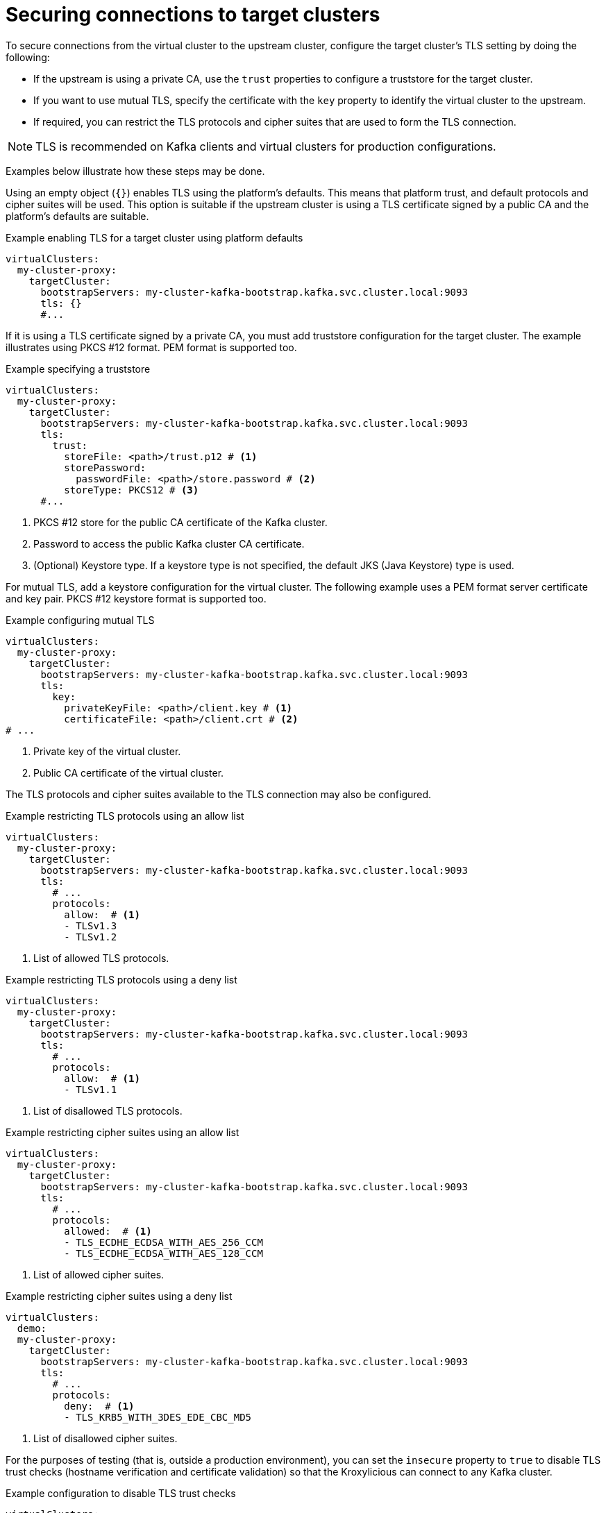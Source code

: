 [id='con-configuring-target-cluster-connections-{context}']
= Securing connections to target clusters

[role="_abstract"]
To secure connections from the virtual cluster to the upstream cluster, configure the target cluster's TLS setting by
doing the following:

* If the upstream is using a private CA, use the `trust` properties to configure a truststore for the target cluster.

* If you want to use mutual TLS, specify the certificate with the `key` property to identify the virtual cluster to the upstream.

* If required, you can restrict the TLS protocols and cipher suites that are used to form the TLS connection.

NOTE: TLS is recommended on Kafka clients and virtual clusters for production configurations.

Examples below illustrate how these steps may be done.

Using an empty object (`{}`) enables TLS using the platform's defaults. This means that platform trust, and
default protocols and cipher suites will be used. This option is suitable if the upstream cluster is using a TLS
certificate signed by a public CA and the platform's defaults are suitable.

.Example enabling TLS for a target cluster using platform defaults
[source,yaml]
----
virtualClusters:
  my-cluster-proxy:
    targetCluster:
      bootstrapServers: my-cluster-kafka-bootstrap.kafka.svc.cluster.local:9093
      tls: {}                                         
      #...
----

If it is using a TLS certificate signed by a private CA, you must add truststore configuration for the target cluster.
The example illustrates using PKCS #12 format. PEM format is supported too.

.Example specifying a truststore
[source,yaml]
----
virtualClusters:
  my-cluster-proxy:
    targetCluster:
      bootstrapServers: my-cluster-kafka-bootstrap.kafka.svc.cluster.local:9093
      tls:
        trust:
          storeFile: <path>/trust.p12 # <1>                
          storePassword:
            passwordFile: <path>/store.password # <2>    
          storeType: PKCS12 # <3>                             
      #...
----
<1> PKCS #12 store for the public CA certificate of the Kafka cluster.
<2> Password to access the public Kafka cluster CA certificate.
<3> (Optional) Keystore type. If a keystore type is not specified, the default JKS (Java Keystore) type is used.

For mutual TLS, add a keystore configuration for the virtual cluster.  
The following example uses a PEM format server certificate and key pair. 
PKCS #12 keystore format is supported too.

.Example configuring mutual TLS
[source,yaml]
----
virtualClusters:
  my-cluster-proxy:
    targetCluster:
      bootstrapServers: my-cluster-kafka-bootstrap.kafka.svc.cluster.local:9093
      tls:
        key:
          privateKeyFile: <path>/client.key # <1>
          certificateFile: <path>/client.crt # <2>
# ...
----
<1> Private key of the virtual cluster.
<2> Public CA certificate of the virtual cluster.

The TLS protocols and cipher suites available to the TLS connection may also be configured.

.Example restricting TLS protocols using an allow list
[source,yaml]
----
virtualClusters:
  my-cluster-proxy:
    targetCluster:
      bootstrapServers: my-cluster-kafka-bootstrap.kafka.svc.cluster.local:9093
      tls:
        # ...
        protocols:
          allow:  # <1>
          - TLSv1.3
          - TLSv1.2
----
<1> List of allowed TLS protocols.

.Example restricting TLS protocols using a deny list

[source,yaml]
----
virtualClusters:
  my-cluster-proxy:
    targetCluster:
      bootstrapServers: my-cluster-kafka-bootstrap.kafka.svc.cluster.local:9093
      tls:
        # ...
        protocols:
          allow:  # <1>
          - TLSv1.1
----
<1> List of disallowed TLS protocols.

.Example restricting cipher suites using an allow list

[source,yaml]
----
virtualClusters:
  my-cluster-proxy:
    targetCluster:
      bootstrapServers: my-cluster-kafka-bootstrap.kafka.svc.cluster.local:9093
      tls:
        # ...
        protocols:
          allowed:  # <1>
          - TLS_ECDHE_ECDSA_WITH_AES_256_CCM
          - TLS_ECDHE_ECDSA_WITH_AES_128_CCM
----
<1> List of allowed cipher suites.

.Example restricting cipher suites using a deny list

[source,yaml]
----
virtualClusters:
  demo:
  my-cluster-proxy:
    targetCluster:
      bootstrapServers: my-cluster-kafka-bootstrap.kafka.svc.cluster.local:9093
      tls:
        # ...
        protocols:
          deny:  # <1>
          - TLS_KRB5_WITH_3DES_EDE_CBC_MD5
----
<1> List of disallowed cipher suites.

For the purposes of testing (that is, outside a production environment), you can set the `insecure` property to `true`
to disable TLS trust checks (hostname verification and certificate validation) so that the Kroxylicious can connect to
any Kafka cluster.

.Example configuration to disable TLS trust checks
[source,yaml]
----
virtualClusters:
  my-cluster-proxy:
    targetCluster:
      bootstrapServers: dev-cluster-kafka-bootstrap.kafka.svc.cluster.local:9093
      tls:
        trust:
          insecure: true                                
      #...
----